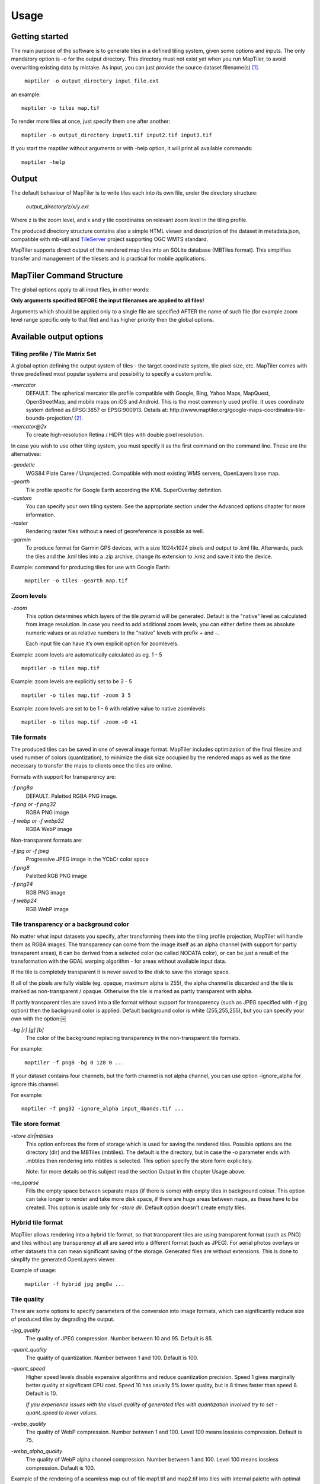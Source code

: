 ======
Usage
======

Getting started
========
The main purpose of the software is to generate tiles in a defined tiling system, given some options and inputs. The only mandatory option is -o for the output directory. This directory must not exist yet when you run MapTiler, to avoid overwriting existing data by mistake. As input, you can just provide the source dataset filename(s) [#]_. ::

 ￼maptiler -o output_directory input_file.ext

an example: ::

 maptiler -o tiles map.tif

To render more files at once, just specify them one after another: ::

 maptiler -o output_directory input1.tif input2.tif input3.tif
 
If you start the maptiler without arguments or with -help option, it will print all available commands: ::

 maptiler -help
 
Output
======

The default behaviour of MapTiler is to write tiles each into its own file, under the directory structure:

 `output_directory/z/x/y.ext`

Where z is the zoom level, and x and y tile coordinates on relevant zoom level in the tiling profile.

The produced directory structure contains also a simple HTML viewer and description of the dataset in metadata.json, compatible with mb-util and TileServer_ project supporting OGC WMTS standard.

.. _TileServer: https://github.com/klokantech/tileserver-php/

MapTiler supports direct output of the rendered map tiles into an SQLite database (MBTiles format). This simplifies transfer and management of the tilesets and is practical for mobile applications.

MapTiler Command Structure
=======
.. image:: /images/maptiler_command_structure.jpg

The global options apply to all input files, in other words:

**Only arguments specified BEFORE the input filenames are applied to all files!**

Arguments which should be applied only to a single file are specified AFTER the name of such file (for example zoom level range specific only to that file) and has higher priority then the global options.

Available output options
======

Tiling profile / Tile Matrix Set
-------
A global option defining the output system of tiles - the target coordinate system, tile pixel size, etc. MapTiler comes with three predefined most popular systems and possibility to specify a custom profile.

`-mercator`
 DEFAULT. The spherical mercator tile profile compatible with Google, Bing, Yahoo Maps, MapQuest, OpenStreetMap, and mobile maps on iOS and Android. This is the most commonly used profile. It uses coordinate system defined as EPSG:3857 or EPSG:900913. Details at: http://www.maptiler.org/google-maps-coordinates-tile-bounds-projection/ [#]_.

`-mercator@2x`
 To create high-resolution Retina / HiDPI tiles with double pixel resolution.

In case you wish to use other tiling system, you must specify it as the first command on the command line. These are the alternatives:

`-geodetic`
 WGS84 Plate Caree / Unprojected. Compatible with most existing WMS servers, OpenLayers base map.
 
`-gearth`
 Tile profile specific for Google Earth according the KML SuperOverlay definition. 

`-custom`
 You can specify your own tiling system. See the appropriate section under the Advanced options chapter for more information.

`-raster`
 Rendering raster files without a need of georeference is possible as well.

`-garmin`
 To produce format for Garmin GPS devices, with a size 1024x1024 pixels and output to .kml file. Afterwards, pack the tiles and the .kml tiles into a .zip archive, change its extension to .kmz and save it into the device.

Example: command for producing tiles for use with Google Earth: ::

 ￼maptiler -o tiles -gearth map.tif

Zoom levels
------

`-zoom`
 This option determines which layers of the tile pyramid will be generated. Default is the "native" level as calculated from image resolution. In case you need to add additional zoom levels, you can either define them as absolute numeric values or as relative numbers to the “native” levels with prefix + and -.
 
 Each input file can have it’s own explicit option for zoomlevels. 
 
Example: zoom levels are automatically calculated as eg. 1 - 5 ::

 maptiler -o tiles map.tif

Example: zoom levels are explicitly set to be 3 - 5 ::

 maptiler -o tiles map.tif -zoom 3 5

Example: zoom levels are set to be 1 - 6 with relative value to native zoomlevels ::

 maptiler -o tiles map.tif -zoom +0 +1

Tile formats
--------

The produced tiles can be saved in one of several image format. MapTiler includes optimization of the final filesize and used number of colors (quantization), to minimize the disk size occupied by the rendered maps as well as the time necessary to transfer the maps to clients once the tiles are online.

Formats with support for transparency are:

`-f png8a`
 DEFAULT. Paletted RGBA PNG image.
 
`-f png or -f png32`
 RGBA PNG image 

`-f webp or -f webp32`
 RGBA WebP image

Non-transparent formats are: 

`-f jpg or -f jpeg`
 Progressive JPEG image in the YCbCr color space

`-f png8`
 Paletted RGB PNG image

`-f png24`
 RGB PNG image

`-f webp24`
 RGB WebP image

Tile transparency or a background color
----------

No matter what input datasets you specify, after transforming them into the tiling profile projection, MapTiler will handle them as RGBA images. The transparency can come from the image itself as an alpha channel (with support for partly transparent areas), it can be derived from a selected color (so called NODATA color), or can be just a result of the transformation with the GDAL warping algorithm - for areas without available input data.

If the tile is completely transparent it is never saved to the disk to save the storage space.

If all of the pixels are fully visible (eg. opaque, maximum alpha is 255), the alpha channel is discarded and the tile is marked as non-transparent / opaque. Otherwise the tile is marked as partly transparent with alpha.

If partly transparent tiles are saved into a tile format without support for transparency (such as JPEG specified with -f jpg option) then the background color is applied. Default background color is white (255,255,255), but you can specify your own with the option:￼

`-bg [r] [g] [b]`
 The color of the background replacing transparency in the non-transparent tile formats.

For example: ::

 ￼maptiler -f png8 -bg 0 128 0 ...

If your dataset contains four channels, but the forth channel is not alpha channel, you can use option -ignore_alpha for ignore this channel.

For example: ::

  maptiler -f png32 -ignore_alpha input_4bands.tif ...


Tile store format
-----------

`-store dir|mbtiles`
 This option enforces the form of storage which is used for saving the rendered tiles. Possible options are the directory (dir) and the MBTiles (mbtiles). The default is the directory, but in case the -o parameter ends with .mbtiles then rendering into mbtiles is selected. This option specify the store form explicitely.

 Note: for more details on this subject read the section Output in the chapter Usage above.

`-no_sparse`
 Fills the empty space between separate maps (if there is some) with empty tiles in background colour. This option can take longer to render and take more disk space, if there are huge areas between maps, as these have to be created. This option is usable only for `-store dir`. Default option doesn't create empty tiles.


Hybrid tile format
----------

MapTiler allows rendering into a hybrid tile format, so that transparent tiles are using transparent format (such as PNG) and tiles without any transparency at all are saved into a different format (such as JPEG). For aerial photos overlays or other datasets this can mean significant saving of the storage. Generated files are without extensions. This is done to simplify the generated OpenLayers viewer.

Example of usage: ::

 ￼maptiler -f hybrid jpg png8a ...

Tile quality
---------

There are some options to specify parameters of the conversion into image formats, which can significantly reduce size of produced tiles by degrading the output.

`-jpg_quality`
 The quality of JPEG compression. Number between 10 and 95. Default is 85.

`-quant_quality`
 The quality of quantization. Number between 1 and 100. Default is 100.

`-quant_speed`
 Higher speed levels disable expensive algorithms and reduce quantization precision. Speed 1 gives marginally better quality at significant CPU cost. Speed 10 has usually 5% lower quality, but is 8 times faster than speed 8. Default is 10.
 
 *If you experience issues with the visual quality of generated tiles with quantization involved try to set -quant_speed to lower values.*
 
`-webp_quality`
 The quality of WebP compression. Number between 1 and 100. Level 100 means lossless compression. Default is 75.

`-webp_alpha_quality`
 The quality of WebP alpha channel compression. Number between 1 and 100. Level 100 means lossless compression. Default is 100.

Example of the rendering of a seamless map out of file map1.tif and map2.tif into tiles with internal palette with optimal colors with higher visual : ::

 ￼maptiler -o tiles -f png8a -quant_quality 90 -quant_speed 4 map1.tif map2.tif
 
Watermark
--------

`-watermark [image_file.png]`
 It is possible to place your own watermark over rendered tiles to protect the online maps. The file should be smaller then a size of tiles. It is placed on a random position and burned into tiles.

A nice watermark file can be easily generated online by calling the Google Chart API:
`http://chart.apis.google.com/chart?chst=d_text_outline&chld=FFFFFF|11|h|000000|b|%C2%A9%20ABC <http://chart.apis.google.com/chart?chst=d_text_outline&chld=FFFFFF|11|h|000000|b|%C2%A9%20ABC>`_

By replacing ABC in the end of this url a custom text phrase can be specified. We recommend to set the transparency of such watermark file by using a Photoshop or similar tool before applying it with MapTiler.

Example of usage of the watermark: ::

 ￼maptiler -o tiles -watermark watermark_image.png map.tif

The input files and related options
=========

Supported input file formats
--------

MapTiler is able to open and process large number of raster geodata formats, including: GeoTIFF, Erdas Imagine, ECW, MrSID, JPEG2000, SDTS, DTED, NITF, HDF4/5, BSB/KAP, OziExplorer, etc.

The complete list of supported formats is available online at: http://www.gdal.org/formats_list.html

Spatial reference system
---------

Practically any modern existing georeferencing coordinate system (SRS - spatial reference system, e.g. geodetic datum + map projection with parameters) is supported, which means the software can process almost any geodata you may have available from all over the world.

In case the input files contains already the definition of used coordinate system (SRS) then MapTiler is able to load it and directly use this information for transformation of the maps. In case this information is missing in the supplied file or it is incorrect (the maptiler place the maps on a wrong location, you can still assign the information about the spatial reference system with an option:

`-srs [definition]`
 Dataset projection. Can be WKT, EPSG code in the form of 'epsg:XXXX', PROJ.4 string. Beware of escaping. To search for identifiers or definitions use http://www.spatialreference.org/.
 
Example of assigning the United Kingdom spatial reference OSGB to a GeoTIFF file before rendering: ::

 ￼maptiler -o tiles -srs EPSG:27700 map_in_osgb.tif

Transparency from a color
--------

`-nodata [r] [g] [b]`
 This command is typically used to eliminate borders of multiple map sheets that are stitched together. You can set a specific color of the map to be considered fully transparent during rendering.
 
Example for removing fully black border around a map: ::

 ￼maptiler -o tiles map.tif -nodata 0 0 0
 
Georeference / calibration
---------

For proper rendering of the maps the location of supplied input files in the known coordinate system (SRS) must be available. MapTiler is loading the geolocation automatically from the internal headers of the input files (such as GeoTIFF) or from external supportive files (such as ESRI WorldFile) if they are avaialble.

To enforce a custom selected georeference information or loading from external files these options are available:

`-bbox minx miny maxx maxy`
 To manually set bounds of a file in the specified spatial reference system.

`-geotransform p1 p2 p3 p4 p5 p6`
 To assign affine transformation directly. This option can be also used with its short name -gt.

`-georeference [path_to_file]`
 An option to load external georeference from World File, Tab File, OziExplorer Map File or .prj file.

Cutline (Crop)
--------
There are two command line options for cutline: -cutline and -cutline_proj. They specify the cutline (a clipping path) for an input image in pixels or in projected coordinates. They both expect a file name. The file can be either CSV or an OGR dataset (such as ESRI ShapeFile .shp).

From an OGR file, MapTiler will load all polygons and multi-polygons from all features of the first layer. 

The CSV format with pixel coordinates of nodes of a triangle, more lines will create polygon:

X1,Y1

X2,Y2

X3,Y3

Example of use of such a pixel-based cutline: ::

 maptiler -o outputdir input.tif -cutline polygon.csv
 
Another example of cutline with geocoordinates stored in a .shp file (may require accompanying .prj file with coordinate system): ::

 maptiler -o outputdir input.tif -cutline_proj shape.shp

Embedded cutline can be ignored using option -cutline IGNORE ::

 maptiler -o outputdir input_with_cutline.tif -cutline IGNORE
 
A cutline is specific for each input file - so the parameter should be used after a filename (see section MapTiler Command Structure).
 
Multiple files into multiple MBTiles or Folders 
-------

MapTiler is designed to produce a single merged layer from multiple input files. If you need to process multiple files and for each produce separate tileset then a batch processing is recommended.

Example:

This command processes every .tif file in a local directory and creates .mbtiles from each in the output directory. If .mbtiles is removed from the command, it produces separate directories instead. The command differs on operating systems:

Windows ::

 for %f in (*.tif) do ( echo %f && maptiler -o output/%f.mbtiles %f )
 
When used in a batch file the %f must be %%f.

Linux / Mac OS X ::

 for %f in *tif; do echo $f; maptiler -o output/`basename $f .tif`.mbtiles $f; done;
 
Advanced options
========

Options in the optfile
-------

In case you have a large number of arguments to pass to maptiler, such as many input files (total amount is unlimited for maptiler), you can prepare a text file with all the arguments and call it with -- optfile myarguments.txt. List of files can be easily created with ls or dir commands.

Any arguments normally passed on the command line could be part of the --optfile text file. Maptiler can combine arguments on the command line with arguments in the text file, such as: ::

 ￼maptiler -o output_directory --optfile myarguments.txt
 
Temporary directory location
-------
During rendering, MapTiler also writes a substantial amount of data to a temporary directory. Not as much as will be in the output directory, but still. Please make sure there is enough space in the filesystem for it.

By default, the temporary directory will be created in the current working directory when you run MapTiler. You can override this with the option:

`-work_dir [directory]`
 The location where to store temporary data during rendering. By default the current working directory.

Example: ::

 ￼maptiler -work_dir /tmp -o /mnt/data/tiles /mnt/maps/*.tif
 
Resampling methods
-------
The visual quality of the output tiles is also defined by the resampling method. Selected method is used for interpolation of the values of individual pixels and it affects the sharpness vs smoothness of the produced maps.

`-resampling near`
 Nearest neighbor resampling. Rarely makes sense for production data. Can be useful for quick testing, since it is much faster the the others.

`-resampling bilinear`
 DEFAULT. Bilinear resampling (2x2 pixel kernel).

`-resampling cubic`
 Cubic convolution approximation (4x4 pixel kernel).

`-resampling cubic_spline`
 Cubic B-Spline Approximation (4x4 pixel kernel).

`-resampling average`
 Average resampling, computes the average of all non-NODATA contributing pixels. (GDAL >= 1.10.0)

`-resampling mode`
 Mode resampling, selects the value which appears most often of all the sampled points. (GDAL >= 1.10.0)

Resampling overviews produced by MapTiler are using average method, by default. Another possible method is Nearest neighbor.

`-overviews_resampling near`
 Nearest neighbor overviews resampling. Mostly used for elevation maps or similar.

`-overviews_resampling average`
 Average overviews resampling, computes the averate of all non-NODATA contributing pixels.

Defining a custom tiling profile for a specified coordinate system
--------
MapTiler allows to define a custom system of tiles which should be rendered. Such tiling scheme, or in the terminology of OGC WMTS service the TileMatrixSet is for the maptiler defined with parameters which must follow the tile profile option: -custom.

`-tiling_srs [definition]`
 The spatial reference system, e.g. the coordinate system in which the tiles are created. Follows the definitions known from -srs.
 
`-tiling_bbox [minx] [miny] [maxx] [maxy]`
 The area which should be split into tiles defined in the tiling_srs coordinates.

`-tiling_resolution [zoomlevel] [resolution]`
 Resolution in units of the tiling spatial reference system per pixel on the given zoom level. MapTiler will automatically compute values for all other zoom levels, each having half the resolution of the previous one.

`-tiling_resolution from_output`
 Resolution is calculated so as to fit whole input mapset into one tile on zoom level 0 with respect to bbox, srs and tile size.

`-tiling_resolution from_input`
 Default behaviour if resolution is not specified. Resolution is calculated so as to not supersample the largest input map with respect to bbox, srs and tile size.

`-tile_size [width] [height]`
 The pixel dimmensions of one tile.

`-tiling_centered`
 Tile (0, 0) is in the center of the world.

Advanced warping arguments
----------
The advanced warping algorithms parameters can be specified with the option:

`-wo “NAME=VALUE”`
 The warp options. See the papszWarpOptions field at http://gdal.org/ structGDALWarpOptions.html.
 
Example: ::

 ￼maptiler -o tiles -wo "SAMPLE_GRID=YES" t.tif -wo "SOURCE_EXTRA=16"

Usage on a computer cluster
--------

MapTiler can run on an MPI cluster if a cluster specific binary has been requested. If you have the MPI version, a shell wrapper to run it on a cluster is delivered as well.

A version of MapTiler utilizing Map Reduce approach and Hadoop is under development, this will replace the older MPI.

More details are provided on request. 


Merge MBTiles utility
--------

The utility allows to update a previously rendered dataset and replace a small existing area with a different newly rendered raster data. Typical use-case is fixing of a small geographic area in a large seamed dataset previously rendered by MapTiler from many input files.

The utility also extent the bounding box of the tiles - it is usable for merging two just partly overlapping maps into one bigger map covering larger extent.

Usage: ::

  merge_mbtiles [OPTION] BASE.mbtiles DETAIL.mbtiles [DETAIL_2.mbtiles]...

Typical usage:

1) render large dataset with MapTiler Pro - from several input files and produce large MBTiles (with JPEG or PNG tiles internally): `large.mbtiles`

2) if you want to update one of the previously rendered input files in the existing dataset render just this file into MBTiles - with the PNG32 format and zoom-levels on which you want it to appear in the large dataset. Save the new small MBTiles with just one file to `patch.mbtiles`

Example: ::

 merge_mbtiles large.mbtiles patch.mbtiles

Existing tiles available in both `large.mbtiles` and the `patch.mbtiles` are going to be merged. On same zoomlevels, patch.mbtiles will replace the original large.mbtiles - so the `large.mbtiles` will be updated in-place.

Futher options:

`-P n`
 Set limit on defined number of cores.

`-no_sparse`
 Fills the empty space between separate maps (if there is some) with empty tiles in background colour. This option can take longer to render, if there are huge areas between maps, as these have to be created. In case the maps overlap each other, there is no extra action involved. Default behaviour without this option does not fill the empty space between separate maps.

`-reencode`
 This option is useful, when the 2 merged maps have different format (e.g. jpeg and png). By default, the result is a hybrid format (combination of both of them). If reencode option is used, the chosen file is encoded to the actual format (which can slow down the process).







.. [#] Depending on your operating system you may need to call the command differently then just maptiler, typically on Linux and Mac in actual directory as ./maptiler and on Windows as maptiler.exe.

.. [#] MapTiler uses Google XYZ naming of tiles, while older open-source MapTiler and GDAL2Tiles used the TMS naming (with flipped Y axis). In case you need the older TMS naming there is an option -tms for back compatibility.
